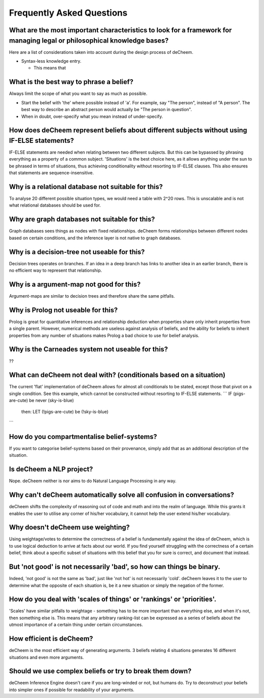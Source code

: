 Frequently Asked Questions
==================================
What are the most important characteristics to look for a framework for managing legal or philosophical knowledge bases?
--------------------------------------------
Here are a list of considerations taken into account during the design process of deCheem.

* Syntax-less knowledge entry.

  * This means that 


What is the best way to phrase a belief?
--------------------------------------------
Always limit the scope of what you want to say as much as possible. 

* Start the belief with 'the' where possible instead of 'a'. For example, say "The person", instead of "A person". The best way to describe an abstract person would actually be "The person in question". 
* When in doubt, over-specify what you mean instead of under-specify.

How does deCheem represent beliefs about different subjects without using IF-ELSE statements?
--------------------------------------------
IF-ELSE statements are needed when relating between two different subjects. But this can be bypassed by phrasing everything as a property of a common subject.
'Situations' is the best choice here, as it allows anything under the sun to be phrased in terms of situations, thus achieving conditionality without resorting to IF-ELSE clauses. This also ensures that statements are sequence-insensitive.

Why is a relational database not suitable for this?
--------------------------------------------
To analyse 20 different possible situation types, we would need a table with 2^20 rows. This is unscalable and is not what relational databases should be used for. 

Why are graph databases not suitable for this?
--------------------------------------------
Graph databases sees things as nodes with fixed relationships. deCheem forms relationships between different nodes based on certain conditions, and the inference layer is not native to graph databases.

Why is a decision-tree not useable for this?
--------------------------------------------
Decision trees operates on branches. If an idea in a deep branch has links to another idea in an earlier branch, there is no efficient way to represent that relationship.

Why is a argument-map not good for this?
--------------------------------------------
Argument-maps are similar to decision trees and therefore share the same pitfalls.

Why is Prolog not useable for this?
--------------------------------------------
Prolog is great for quantitative inferences and relationship deduction when properties share only inherit properties from a single parent.
However, numerical methods are useless against analysis of beliefs, and the ability for beliefs to inherit properties from any number of situations makes Prolog a bad choice to use for belief analysis.

Why is the Carneades system not useable for this?
--------------------------------------------
??


What can deCheem not deal with? (conditionals based on a situation)
--------------------------------------------
The current 'flat' implementation of deCheem allows for almost all conditionals to be stated, except those that pivot on a single condition.
See this example, which cannot be constructed without resorting to IF-ELSE statements.
```
IF (pigs-are-cute) be never (sky-is-blue)
  then:
  LET (!pigs-are-cute) be (!sky-is-blue)
```

How do you compartmentalise belief-systems?
--------------------------------------------
If you want to categorise belief-systems based on their provenance, simply add that as an additional description of the situation.

Is deCheem a NLP project?
--------------------------------------------
Nope. deCheem neither is nor aims to do Natural Language Processing in any way.

Why can't deCheem automatically solve all confusion in conversations?
--------------------------------------------
deCheem shifts the complexity of reasoning out of code and math and into the realm of language.
While this grants it enables the user to utilise any corner of his/her vocabulary, it cannot help the user extend his/her vocabulary.

Why doesn't deCheem use weighting? 
--------------------------------------------
Using weightage/votes to determine the correctness of a belief is fundamentally against the idea of deCheem, which is to use logical deduction to arrive at facts about our world. 
If you find yourself struggling with the correctness of a certain belief, think about a specific subset of situations with this belief that you for sure is correct, and document that instead.

But 'not good' is not necessarily 'bad', so how can things be binary.
--------------------------------------------
Indeed, 'not good' is not the same as 'bad', just like 'not hot' is not necessarily 'cold'. deCheem leaves it to the user to determine what the opposite of each situation is, be it a new situation or simply the negation of the former.

How do you deal with 'scales of things' or 'rankings' or 'priorities'.
--------------------------------------------
'Scales' have similar pitfalls to weightage - something has to be more important than everything else, and when it's not, then something else is. This means that any arbitrary ranking-list can be expressed as a series of beliefs about the utmost importance of a certain thing under certain circumstances.

How efficient is deCheem?
--------------------------------------------
deCheem is the most efficient way of generating arguments. 3 beliefs relating 4 situations generates 16 different situations and even more arguments. 

Should we use complex beliefs or try to break them down?
--------------------------------------------
deCheem Inference Engine doesn't care if you are long-winded or not, but humans do. Try to deconstruct your beliefs into simpler ones if possible for readability of your arguments.


